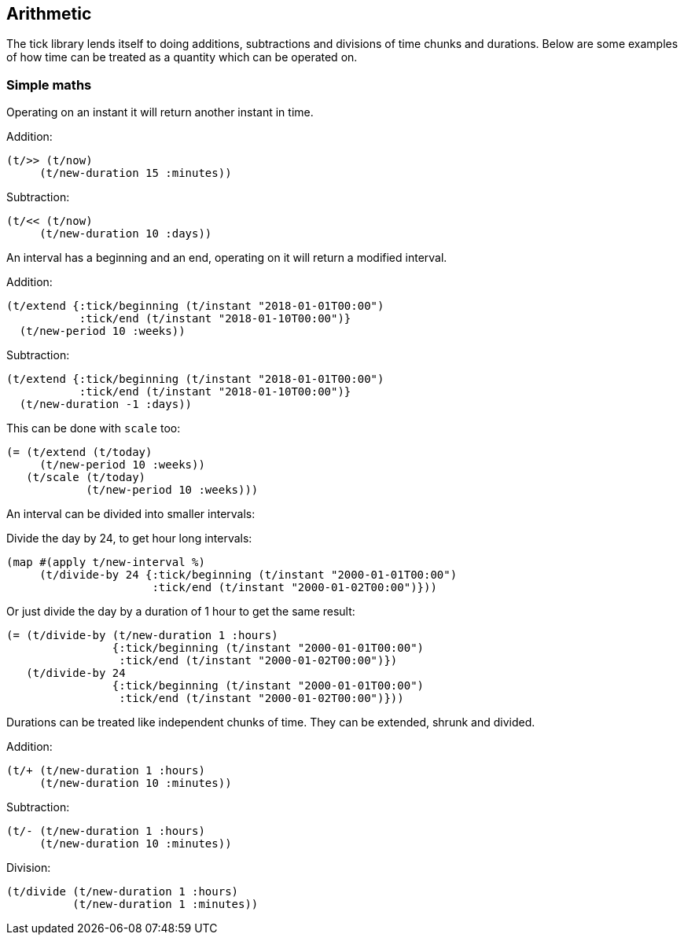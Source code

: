 == Arithmetic

The tick library lends itself to doing additions, subtractions
and divisions of time chunks and durations. Below are some
examples of how time can be treated as a quantity which can be operated
on.

=== Simple maths

Operating on an instant it will return another instant in time.

====
Addition:
[source.code,clojure]
----
(t/>> (t/now)
     (t/new-duration 15 :minutes))
----
Subtraction:
[source.code,clojure]
----
(t/<< (t/now)
     (t/new-duration 10 :days))
----
====

An interval has a beginning and an end, operating on it
will return a modified interval.

====
Addition:
[source.code,clojure]
----
(t/extend {:tick/beginning (t/instant "2018-01-01T00:00")
           :tick/end (t/instant "2018-01-10T00:00")}
  (t/new-period 10 :weeks))
----
Subtraction:
[source.code,clojure]
----
(t/extend {:tick/beginning (t/instant "2018-01-01T00:00")
           :tick/end (t/instant "2018-01-10T00:00")}
  (t/new-duration -1 :days))
----
This can be done with `scale` too:

[source.code,clojure]
----
(= (t/extend (t/today)
     (t/new-period 10 :weeks))
   (t/scale (t/today)
	    (t/new-period 10 :weeks)))
----

====

An interval can be divided into smaller intervals:

====
Divide the day by 24, to get hour long intervals:

----
(map #(apply t/new-interval %)
     (t/divide-by 24 {:tick/beginning (t/instant "2000-01-01T00:00")
                      :tick/end (t/instant "2000-01-02T00:00")}))
----

Or just divide the day by a duration of 1 hour to get the same result:
[source.code,clojure]
----
(= (t/divide-by (t/new-duration 1 :hours)
                {:tick/beginning (t/instant "2000-01-01T00:00")
                 :tick/end (t/instant "2000-01-02T00:00")})
   (t/divide-by 24
                {:tick/beginning (t/instant "2000-01-01T00:00")
                 :tick/end (t/instant "2000-01-02T00:00")}))
----
====

Durations can be treated like independent chunks of time.
They can be extended, shrunk and divided.

====
Addition:
[source.code,clojure]
----
(t/+ (t/new-duration 1 :hours)
     (t/new-duration 10 :minutes))
----
Subtraction:
[source.code,clojure]
----
(t/- (t/new-duration 1 :hours)
     (t/new-duration 10 :minutes))
----
Division:
[source.code,clojure]
----
(t/divide (t/new-duration 1 :hours)
          (t/new-duration 1 :minutes))
----
====
